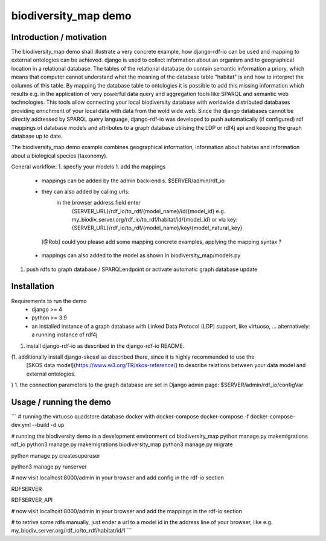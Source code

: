 biodiversity_map demo
=====================

Introduction / motivation
--------------------------

The biodiversity_map demo shall illustrate a very concrete example, how django-rdf-io can be used and mapping to external
ontologies can be achieved.
django is used to collect information about an organism and to geographical location in a relational database.
The tables of the relational database do contain semantic information a priory, which means that computer cannot understand what
the meaning of the database table "habitat" is and how to interpret the columns of this table.
By mapping the database table to ontologies it is possible to add this missing information which results e.g.
in the application of very powerful data query and aggregation tools like SPARQL and semantic web technologies.
This tools allow connecting your local biodiversity database with worldwide distributed databases providing enrichment of your
local data with data from the wold wide web.
Since the django databases cannot be directly addressed by SPARQL query language, django-rdf-io was developed to push
automatically (if configured) rdf mappings of database models and attributes to a graph database utilising the LDP or rdf4j api
and keeping the graph database up to date.

The biodiversity_map demo example combines geographical information, information about habitas and information about a biological species (taxonomy).

General workflow:
1. specfiy your models
1. add the mappings
   - mappings can be added by the admin back-end s. $SERVER/admin/rdf_io
   - they can also added by calling urls:
      in the browser address field enter
       {SERVER_URL}/rdf_io/to_rdf/{model_name}/id/{model_id}
       e.g.
       my_biodiv_server.org/rdf_io/to_rdf/habitat/id/{model_id}
       or via key:
       {SERVER_URL}/rdf_io/to_rdf/{model_name}/key/{model_natural_key}

    [@Rob] could you please add some mapping concrete examples, applying the mapping syntax ?

   - mappings can also added to the model as shown in biodiversity_map/models.py
1. push rdfs to graph database / SPARQLendpoint or activate automatic graph database update


Installation
-------------

Requirements to run the demo
 - django >= 4
 - python >= 3.9
 - an installed instance of a graph database with Linked Data Protocol (LDP) support, like virtuoso, ...
   alternatively: a running instance of rdf4j

1. install django-rdf-io as described in the django-rdf-io README.

(1. additionally install django-skosxl as described there, since it is highly recommended to use the
   [SKOS data model](https://www.w3.org/TR/skos-reference/) to describe relations between your data model and external ontologies.
)
1. the connection parameters to the graph database are set in Django admin page:  $SERVER/admin/rdf_io/configVar

Usage / running the demo
--------------------------

```
# running the virtuoso  quadstore database docker with docker-compose
docker-compose -f docker-compose-dev.yml --build -d up

# running the biodiversity demo in a development environment
cd biodiversity_map
python manage.py makemigrations rdf_io
python3 manage.py makemigrations biodiversity_map
python3 manage.py migrate

python manage.py createsuperuser

python3 manage.py runserver

# now visit localhost:8000/admin in your browser and add config in the rdf-io section

RDFSERVER

RDFSERVER_API

# now visit localhost:8000/admin in your browser and add the mappings in the rdf-io section

# to retrive some rdfs manually, just ender a url to a model id in the address line of your browser, like e.g.
my_biodiv_server.org/rdf_io/to_rdf/habitat/id/1
```
